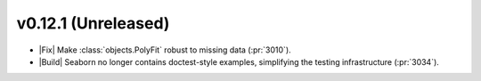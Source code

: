 
v0.12.1 (Unreleased)
--------------------

- |Fix| Make :class:`objects.PolyFit` robust to missing data (:pr:`3010`).

- |Build| Seaborn no longer contains doctest-style examples, simplifying the testing infrastructure (:pr:`3034`).
